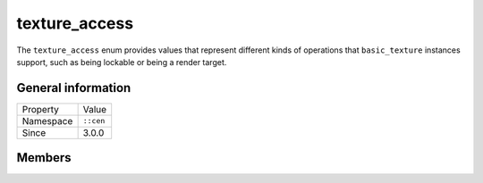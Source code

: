 texture_access
==============

The ``texture_access`` enum provides values that represent different 
kinds of operations that ``basic_texture`` instances support, such 
as being lockable or being a render target.

General information
-------------------

======================  =========================================
  Property               Value
----------------------  -----------------------------------------
Namespace                ``::cen``
Since                    3.0.0
======================  =========================================

Members
-------

.. doxygenenum:: cen::texture_access
  :outline:
  :no-link:
